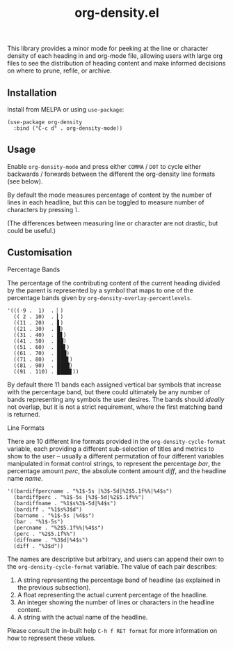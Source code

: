 #+TITLE: org-density.el

#+HTML: <a href="https://melpa.org/#/org-density"><img src="https://melpa.org/packages/org-density-badge.svg"></a> <a href="https://stable.melpa.org/#/org-density"><img src="https://stable.melpa.org/packages/org-density-badge.svg"></a>

This library provides a minor mode for peeking at the line or character density of each heading in and org-mode file, allowing users with large org files to see the distribution of heading content and make informed decisions on where to prune, refile, or archive.

#+HTML: <img src="https://user-images.githubusercontent.com/20641402/78510624-ef313280-7796-11ea-8260-23dd65ebf751.gif" />




** Installation

Install from MELPA or using =use-package=:

   #+begin_src elisp
     (use-package org-density
       :bind ("C-c d" . org-density-mode))
   #+end_src

** Usage

Enable =org-density-mode= and press either =COMMA= / =DOT= to cycle either backwards / forwards between the different the org-density line formats (see below).

By default the mode measures percentage of content by the number of lines in each headline, but this can be toggled to measure number of characters by pressing =l=.

(The differences between measuring line or character are not drastic, but could be useful.)


** Customisation

***** Percentage Bands

The percentage of the contributing content of the current heading divided by the parent is represented by a symbol that maps to one of the percentage bands given by =org-density-overlay-percentlevels=. 

#+begin_src elisp
      '(((-9 .  1)  . ▏)
        (( 2 . 10)  . ▎)
        ((11 . 20)  . ▋)
        ((21 . 30)  . █)
        ((31 . 40)  . █▋)
        ((41 . 50)  . ██)
        ((51 . 60)  . ██▋)
        ((61 . 70)  . ███)
        ((71 . 80)  . ███▋)
        ((81 . 90)  . ████)
        ((91 . 110) . ████▋))
#+end_src


By default there 11 bands each assigned vertical bar symbols that increase with the percentage band, but there could ultimately be any number of bands representing any symbols the user desires. The bands should /ideally/ not overlap, but it is not a strict requirement, where the first matching band is returned.

***** Line Formats

There are 10 different line formats provided in the =org-density-cycle-format= variable, each providing a different sub-selection of titles and metrics to show to the user -- usually a different permutation of four different variables manipulated in format control strings, to represent the percentage /bar/, the percentage amount /perc/, the absolute content amount /diff/, and the headline name /name/.

#+begin_src elisp
  '((bardiffpercname . "%1$-5s |%3$-5d|%2$5.1f%%|%4$s")
    (bardiffperc . "%1$-5s |%3$-5d|%2$5.1f%%")
    (bardiffname . "%1$s%3$-5d|%4$s")
    (bardiff . "%1$s%3$d")
    (barname . "%1$-5s |%4$s")
    (bar . "%1$-5s")
    (percname . "%2$5.1f%%|%4$s")
    (perc . "%2$5.1f%%")
    (diffname . "%3$d|%4$s")
    (diff . "%3$d"))
#+end_src

The names are descriptive but arbitrary, and users can append their own to the  =org-density-cycle-format= variable. The value of each pair describes:

 1. A string representing the percentage band of headline (as explained in the previous subsection).
 2. A float representing the actual current percentage of the headline.
 3. An integer showing the number of lines or characters in the headline content.
 4. A string with the actual name of the headline.

Please consult the in-built help =C-h f RET format= for more information on how to represent these values.

